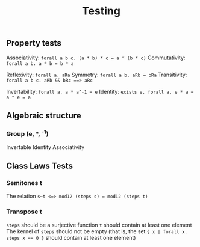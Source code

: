 #+TITLE: Testing

** Property tests
Associativity: ~forall a b c. (a * b) * c = a * (b * c)~
Commutativity: ~forall a b. a * b = b * a~

Reflexivity: ~forall a. aRa~
Symmetry: ~forall a b. aRb = bRa~
Transitivity: ~forall a b c. aRb && bRc ==> aRc~

Invertability: ~forall a. a * a^-1 = e~
Identity: ~exists e. forall a. e * a = a * e = a~

** Algebraic structure
*** Group (e, *, ^-1)
Invertable
Identity
Associativity

** Class Laws Tests
*** Semitones t
The relation ~s~t <=> mod12 (steps s) = mod12 (steps t)~
*** Transpose t
~steps~ should be a surjective function
~t~ should contain at least one element
The kernel of ~steps~ should not be empty
    (that is, the set ~{ x | forall x. steps x == 0 }~ should contain at least one element)
